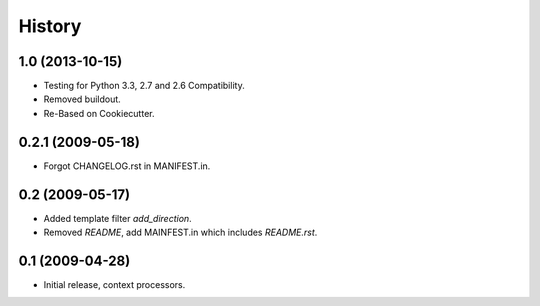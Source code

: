 .. :changelog:

History
========

1.0 (2013-10-15)
------------------

* Testing for Python 3.3, 2.7 and 2.6 Compatibility.
* Removed buildout.
* Re-Based on Cookiecutter.

0.2.1 (2009-05-18)
--------------------

* Forgot CHANGELOG.rst in MANIFEST.in.

0.2 (2009-05-17)
--------------------

* Added template filter `add_direction`.
* Removed `README`, add MAINFEST.in which includes `README.rst`.

0.1 (2009-04-28)
--------------------

* Initial release, context processors.
